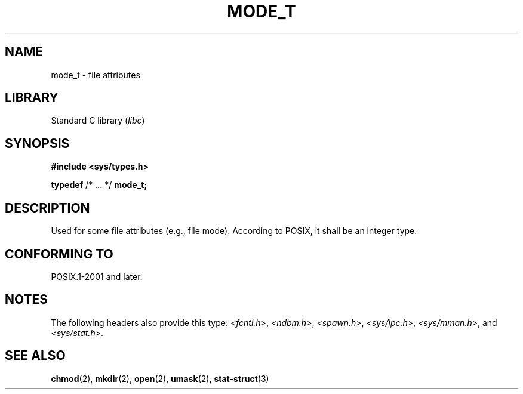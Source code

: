 .\" Copyright (c) 2020-2022 by Alejandro Colomar <colomar.6.4.3@gmail.com>
.\" and Copyright (c) 2020 by Michael Kerrisk <mtk.manpages@gmail.com>
.\"
.\" SPDX-License-Identifier: Linux-man-pages-copyleft
.\"
.\"
.TH MODE_T 3 2021-11-02 Linux "Linux Programmer's Manual"
.SH NAME
mode_t \- file attributes
.SH LIBRARY
Standard C library
.RI ( libc )
.SH SYNOPSIS
.nf
.B #include <sys/types.h>
.PP
.BR typedef " /* ... */ " mode_t;
.fi
.SH DESCRIPTION
Used for some file attributes (e.g., file mode).
According to POSIX,
it shall be an integer type.
.SH CONFORMING TO
POSIX.1-2001 and later.
.SH NOTES
The following headers also provide this type:
.IR <fcntl.h> ,
.IR <ndbm.h> ,
.IR <spawn.h> ,
.IR <sys/ipc.h> ,
.IR <sys/mman.h> ,
and
.IR <sys/stat.h> .
.SH SEE ALSO
.BR chmod (2),
.BR mkdir (2),
.BR open (2),
.BR umask (2),
.BR stat-struct (3)
